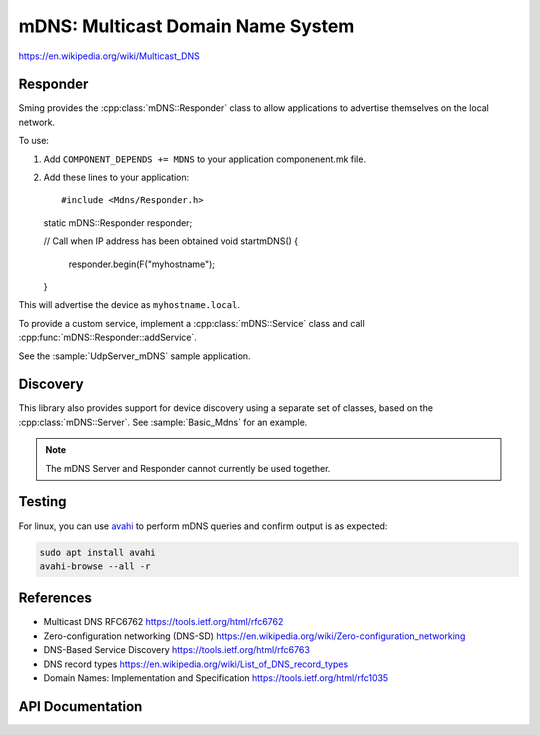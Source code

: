 mDNS: Multicast Domain Name System
==================================

.. highlight:: c++

https://en.wikipedia.org/wiki/Multicast_DNS


Responder
---------

Sming provides the :cpp:class:`mDNS::Responder` class to allow applications
to advertise themselves on the local network.

To use:

1. Add ``COMPONENT_DEPENDS += MDNS`` to your application componenent.mk file.
2. Add these lines to your application::

   #include <Mdns/Responder.h>

   static mDNS::Responder responder;
   
   // Call when IP address has been obtained
   void startmDNS()
   {
      responder.begin(F("myhostname");
   }

This will advertise the device as ``myhostname.local``.

To provide a custom service, implement a :cpp:class:`mDNS::Service` class
and call :cpp:func:`mDNS::Responder::addService`.

See the :sample:`UdpServer_mDNS` sample application.


Discovery
---------

This library also provides support for device discovery using a separate set of classes,
based on the :cpp:class:`mDNS::Server`.
See :sample:`Basic_Mdns` for an example.

.. note::

   The mDNS Server and Responder cannot currently be used together.


Testing
-------

For linux, you can use `avahi <https://wiki.archlinux.org/index.php/Avahi>`__
to perform mDNS queries and confirm output is as expected:

.. code-block:: bash

   sudo apt install avahi
   avahi-browse --all -r


References
----------

-  Multicast DNS RFC6762 https://tools.ietf.org/html/rfc6762
-  Zero-configuration networking (DNS-SD) https://en.wikipedia.org/wiki/Zero-configuration_networking
-  DNS-Based Service Discovery https://tools.ietf.org/html/rfc6763
-  DNS record types https://en.wikipedia.org/wiki/List_of_DNS_record_types
-  Domain Names: Implementation and Specification https://tools.ietf.org/html/rfc1035


API Documentation
-----------------

.. doxygennamespace:: mDNS
